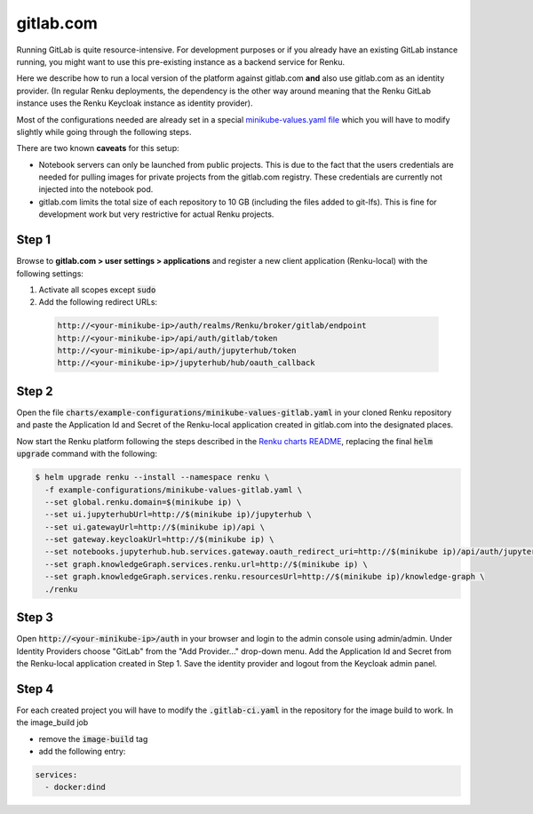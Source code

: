 .. _gitlab.com:

gitlab.com
===========

Running GitLab is quite resource-intensive. For development purposes
or if you already have an existing GitLab instance running, you might want to
use this pre-existing instance as a backend service for Renku.

Here we describe how to run a local version of the
platform against gitlab.com **and** also use gitlab.com as an identity provider.
(In regular Renku deployments, the dependency is the other way around meaning that
the Renku GitLab instance uses the Renku Keycloak instance as identity provider).

Most of the configurations needed are already set in a special `minikube-values.yaml file`_
which you will have to modify slightly while going through the following steps.

.. _`minikube-values.yaml file`:
  https://github.com/SwissDataScienceCenter/renku/blob/master/charts/example-configurations/minikube-values-gitlab.yaml

There are two known **caveats** for this setup:

- Notebook servers can only be launched from public projects. This is due to the
  fact that the users credentials are needed for pulling images for private
  projects from the gitlab.com registry. These credentials are currently not
  injected into the notebook pod.

- gitlab.com limits the total size of each repository to 10 GB (including the files added
  to git-lfs). This is fine for development work but very restrictive for actual
  Renku projects.

Step 1
--------

Browse to **gitlab.com > user settings > applications** and register a new
client application (Renku-local) with the following settings:

#. Activate all scopes except :code:`sudo`
#. Add the following redirect URLs:

  .. code-block:: console

    http://<your-minikube-ip>/auth/realms/Renku/broker/gitlab/endpoint
    http://<your-minikube-ip>/api/auth/gitlab/token
    http://<your-minikube-ip>/api/auth/jupyterhub/token
    http://<your-minikube-ip>/jupyterhub/hub/oauth_callback


Step 2
--------
Open the file :code:`charts/example-configurations/minikube-values-gitlab.yaml`
in your cloned Renku repository and paste the Application Id and Secret of the
Renku-local application created in gitlab.com into the designated places.

Now start the Renku platform following the steps described in the `Renku charts README`_,
replacing the final :code:`helm upgrade` command with the following:

.. _`Renku charts README`: https://github.com/SwissDataScienceCenter/renku/blob/master/charts/README.rst

.. code-block:: console

  $ helm upgrade renku --install --namespace renku \
    -f example-configurations/minikube-values-gitlab.yaml \
    --set global.renku.domain=$(minikube ip) \
    --set ui.jupyterhubUrl=http://$(minikube ip)/jupyterhub \
    --set ui.gatewayUrl=http://$(minikube ip)/api \
    --set gateway.keycloakUrl=http://$(minikube ip) \
    --set notebooks.jupyterhub.hub.services.gateway.oauth_redirect_uri=http://$(minikube ip)/api/auth/jupyterhub/token \
    --set graph.knowledgeGraph.services.renku.url=http://$(minikube ip) \
    --set graph.knowledgeGraph.services.renku.resourcesUrl=http://$(minikube ip)/knowledge-graph \
    ./renku

Step 3
--------
Open :code:`http://<your-minikube-ip>/auth` in your browser and login to the
admin console using admin/admin. Under Identity Providers choose "GitLab" from
the "Add Provider..." drop-down menu. Add the Application Id and Secret from
the Renku-local application created in Step 1. Save the identity provider and
logout from the Keycloak admin panel.

Step 4
--------
For each created project you will have to modify the :code:`.gitlab-ci.yaml`
in the repository for the image build to work. In the image_build job

- remove the :code:`image-build` tag
- add the following entry:

.. code-block:: console

  services:
    - docker:dind
